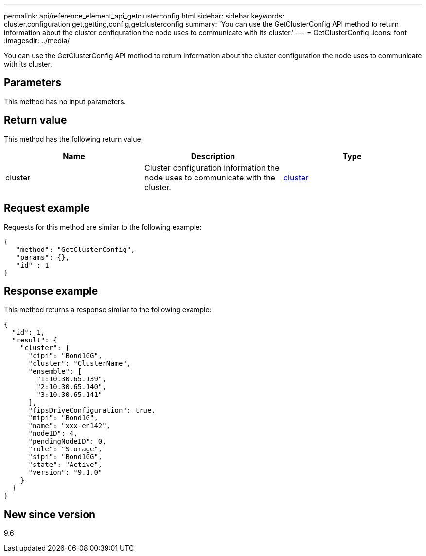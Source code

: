 ---
permalink: api/reference_element_api_getclusterconfig.html
sidebar: sidebar
keywords: cluster,configuration,get,getting,config,getclusterconfig
summary: 'You can use the GetClusterConfig API method to return information about the cluster configuration the node uses to communicate with its cluster.'
---
= GetClusterConfig
:icons: font
:imagesdir: ../media/

[.lead]
You can use the GetClusterConfig API method to return information about the cluster configuration the node uses to communicate with its cluster.

== Parameters

This method has no input parameters.

== Return value

This method has the following return value:

[options="header"]
|===
|Name |Description |Type
a|
cluster
a|
Cluster configuration information the node uses to communicate with the cluster.
a|
xref:reference_element_api_cluster.adoc[cluster]
|===

== Request example

Requests for this method are similar to the following example:

----
{
   "method": "GetClusterConfig",
   "params": {},
   "id" : 1
}
----

== Response example

This method returns a response similar to the following example:

----
{
  "id": 1,
  "result": {
    "cluster": {
      "cipi": "Bond10G",
      "cluster": "ClusterName",
      "ensemble": [
        "1:10.30.65.139",
        "2:10.30.65.140",
        "3:10.30.65.141"
      ],
      "fipsDriveConfiguration": true,
      "mipi": "Bond1G",
      "name": "xxx-en142",
      "nodeID": 4,
      "pendingNodeID": 0,
      "role": "Storage",
      "sipi": "Bond10G",
      "state": "Active",
      "version": "9.1.0"
    }
  }
}
----

== New since version

9.6
